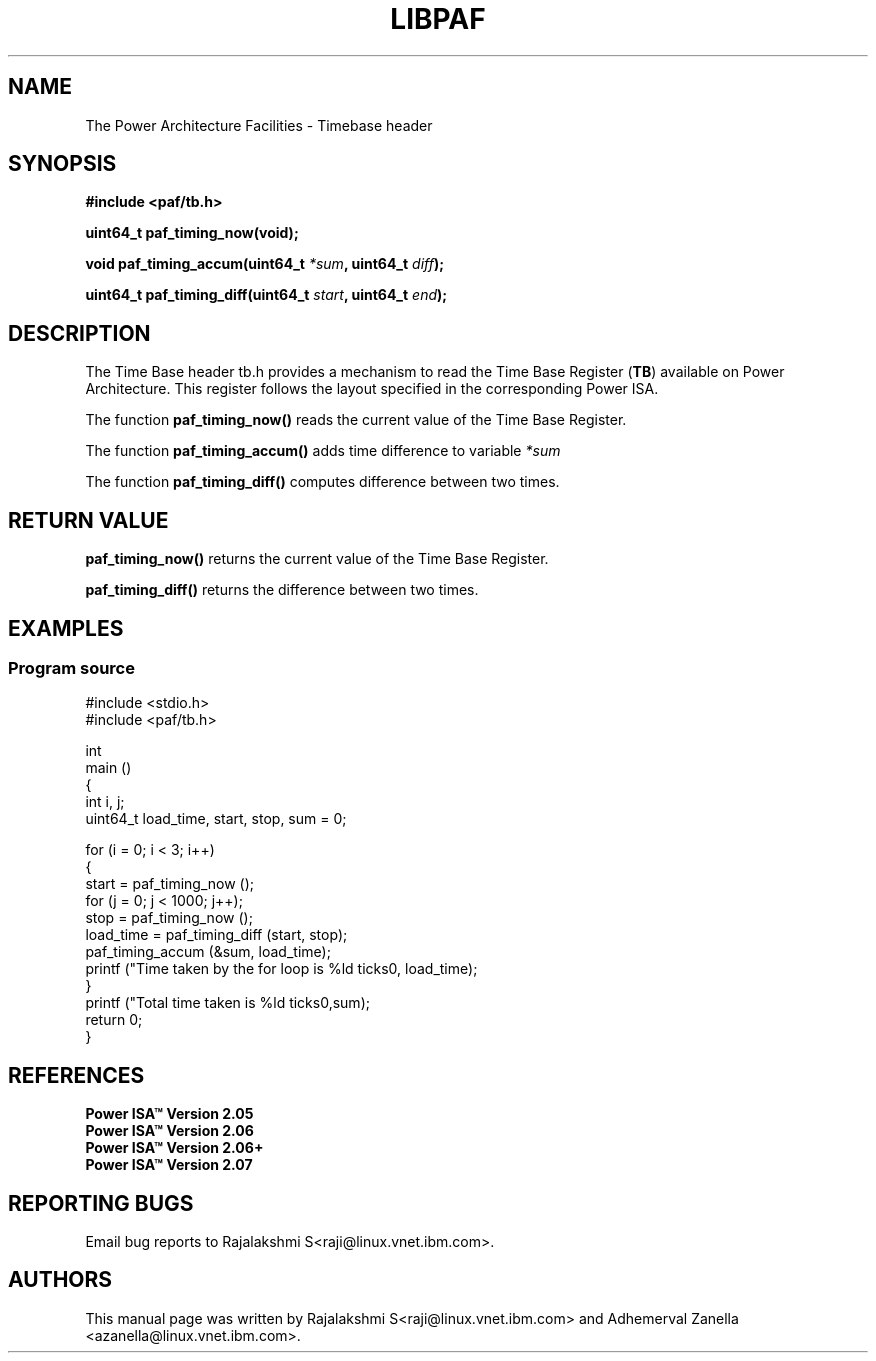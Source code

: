 .\" Copyright IBM Corp. 2014
.\" 
.\" The MIT License (MIT)
.\" 
.\" Permission is hereby granted, free of charge, to any person obtaining a copy
.\" of this software and associated documentation files (the "Software"), to
.\" deal in the Software without restriction, including without limitation the
.\" rights to use, copy, modify, merge, publish, distribute, sublicense, and/or
.\" sell copies of the Software, and to permit persons to whom the Software is
.\" furnished to do so, subject to the following conditions:
.\" 
.\" The above copyright notice and this permission notice shall be included in
.\" all copies or substantial portions of the Software.
.\" 
.\" THE SOFTWARE IS PROVIDED "AS IS", WITHOUT WARRANTY OF ANY KIND, EXPRESS OR
.\" IMPLIED, INCLUDING BUT NOT LIMITED TO THE WARRANTIES OF MERCHANTABILITY,
.\" FITNESS FOR A PARTICULAR PURPOSE AND NONINFRINGEMENT. IN NO EVENT SHALL THE
.\" AUTHORS OR COPYRIGHT HOLDERS BE LIABLE FOR ANY CLAIM, DAMAGES OR OTHER
.\" LIABILITY, WHETHER IN AN ACTION OF CONTRACT, TORT OR OTHERWISE, ARISING
.\" FROM, OUT OF OR IN CONNECTION WITH THE SOFTWARE OR THE USE OR OTHER DEALINGS
.\" IN THE SOFTWARE.
.\" 
.\" Contributors:
.\"     IBM Corporation, Adhemerval Zanella - Initial implementation.
.\"     IBM Corporation, Rajalakshmi S - Initial implementation.
.TH LIBPAF 2014-04-13 "Linux" "Time Base Header"
.SH NAME
The Power Architecture Facilities - Timebase header 
.SH SYNOPSIS
.B #include <paf/tb.h>
.sp
.BI "uint64_t paf_timing_now(void);
.sp
.BI "void paf_timing_accum(uint64_t " *sum ", uint64_t " diff ");
.sp
.BI "uint64_t paf_timing_diff(uint64_t " start ", uint64_t " end ");
.sp

.SH DESCRIPTION

The Time Base header tb.h provides a mechanism to read the 
Time Base Register
.RB ( TB )
available on Power Architecture. This register follows the layout specified in
the corresponding Power ISA.

.PP
The function
.BR paf_timing_now()
reads the current value of the Time Base Register.
 
.PP
The function
.BR paf_timing_accum()
adds time difference to variable
.I *sum
.

The function
.BR paf_timing_diff()
computes difference between two times.
.

.SH RETURN VALUE
.BR paf_timing_now()
returns the current value of the Time Base Register.

.BR paf_timing_diff()
returns the difference between two times.

.SH EXAMPLES
.SS Program source
\&
.nf
#include <stdio.h>
#include <paf/tb.h>

int
main ()
{
  int i, j;
  uint64_t load_time, start, stop, sum = 0;

  for (i = 0; i < 3; i++)
    {
      start = paf_timing_now ();
      for (j = 0; j < 1000; j++);
      stop = paf_timing_now ();
      load_time = paf_timing_diff (start, stop);
      paf_timing_accum (&sum, load_time);
      printf ("Time taken by the for loop is %ld ticks\n", load_time);
    }
  printf ("Total time taken is %ld ticks\n",sum);
  return 0;
}

.ED

.SH REFERENCES
.TP
.B Power ISA\(tm Version 2.05
.TP
.B Power ISA\(tm Version 2.06
.TP
.B Power ISA\(tm Version 2.06+
.TP
.B Power ISA\(tm Version 2.07

.SH REPORTING BUGS
.PP
Email bug reports to Rajalakshmi S<raji@linux.vnet.ibm.com>.
.SH AUTHORS
This manual page was written by Rajalakshmi S<raji@linux.vnet.ibm.com>
and Adhemerval Zanella <azanella@linux.vnet.ibm.com>.


